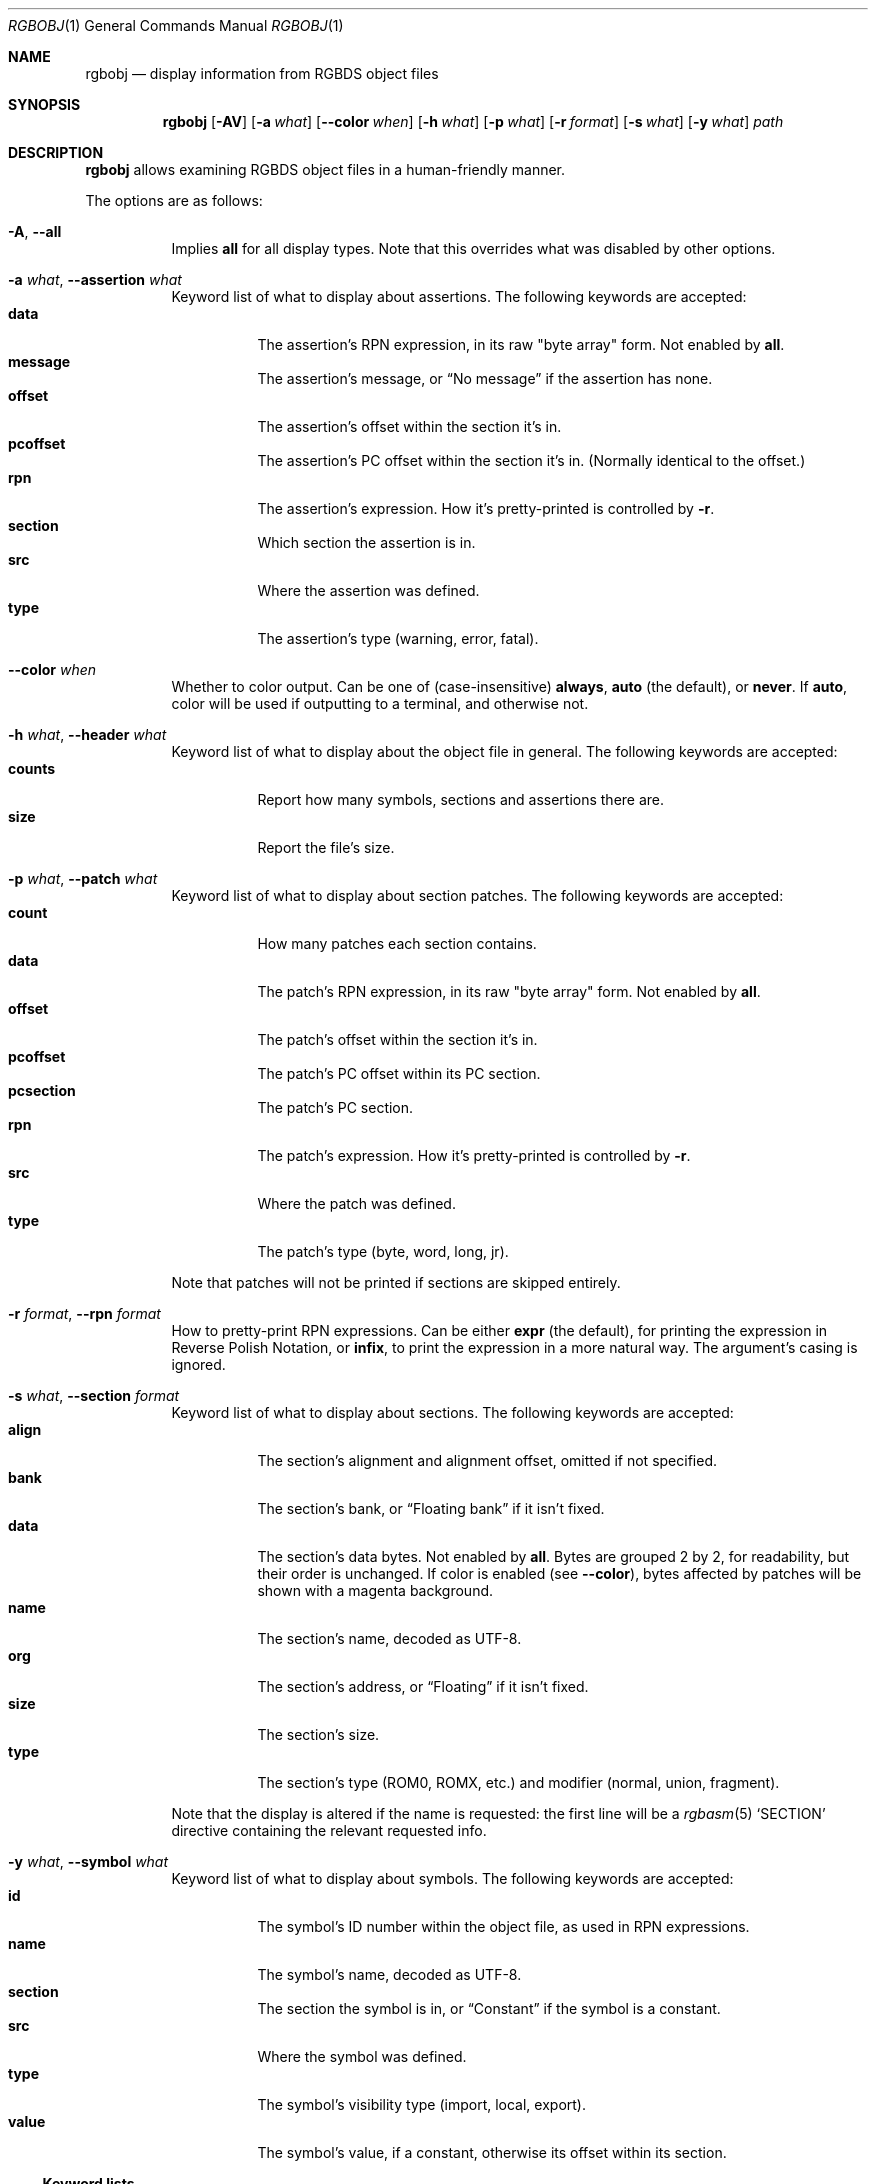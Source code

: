 .\"
.\" Copyright © 2021 Eldred Habert
.\"
.\" SPDX-License-Identifier: MIT
.\"
.Dd May 2, 2021
.Dt RGBOBJ 1
.Os
.Sh NAME
.Nm rgbobj
.Nd display information from RGBDS object files
.Sh SYNOPSIS
.Nm
.Op Fl AV
.Op Fl a Ar what
.Op Fl Fl color Ar when
.Op Fl h Ar what
.Op Fl p Ar what
.Op Fl r Ar format
.Op Fl s Ar what
.Op Fl y Ar what
.Ar path
.Sh DESCRIPTION
.Nm
allows examining RGBDS object files in a human-friendly manner.
.Pp
The options are as follows:
.Bl -tag -width Ds
.It Fl A , Fl Fl all
Implies
.Cm all
for all display types.
Note that this overrides what was disabled by other options.
.It Fl a Ar what , Fl Fl assertion Ar what
Keyword list of what to display about assertions.
The following keywords are accepted:
.Bl -tag -width Ds -compact
.It Cm data
The assertion's RPN expression, in its raw "byte array" form.
Not enabled by
.Cm all .
.It Cm message
The assertion's message, or
.Dq \&No message
if the assertion has none.
.It Cm offset
The assertion's offset within the section it's in.
.It Cm pcoffset
The assertion's PC offset within the section it's in.
.Pq Normally identical to the offset.
.It Cm rpn
The assertion's expression.
How it's pretty-printed is controlled by
.Fl r .
.It Cm section
Which section the assertion is in.
.It Cm src
Where the assertion was defined.
.It Cm type
The assertion's type (warning, error, fatal).
.El
.It Fl Fl color Ar when
Whether to color output.
Can be one of (case-insensitive)
.Cm always , auto
(the default), or
.Cm never .
If
.Cm auto ,
color will be used if outputting to a terminal, and otherwise not.
.It Fl h Ar what , Fl Fl header Ar what
Keyword list of what to display about the object file in general.
The following keywords are accepted:
.Bl -tag -width Ds -compact
.It Cm counts
Report how many symbols, sections and assertions there are.
.It Cm size
Report the file's size.
.El
.It Fl p Ar what , Fl Fl patch Ar what
Keyword list of what to display about section patches.
The following keywords are accepted:
.Bl -tag -width Ds -compact
.It Cm count
How many patches each section contains.
.It Cm data
The patch's RPN expression, in its raw "byte array" form.
Not enabled by
.Cm all .
.It Cm offset
The patch's offset within the section it's in.
.It Cm pcoffset
The patch's PC offset within its PC section.
.It Cm pcsection
The patch's PC section.
.It Cm rpn
The patch's expression.
How it's pretty-printed is controlled by
.Fl r .
.It Cm src
Where the patch was defined.
.It Cm type
The patch's type (byte, word, long, jr).
.El
.Pp
Note that patches will not be printed if sections are skipped entirely.
.It Fl r Ar format , Fl Fl rpn Ar format
How to pretty-print RPN expressions.
Can be either
.Cm expr
(the default), for printing the expression in Reverse Polish Notation, or
.Cm infix ,
to print the expression in a more natural way.
The argument's casing is ignored.
.It Fl s Ar what , Fl Fl section Ar format
Keyword list of what to display about sections.
The following keywords are accepted:
.Bl -tag -width Ds -compact
.It Cm align
The section's alignment and alignment offset, omitted if not specified.
.It Cm bank
The section's bank, or
.Dq Floating bank
if it isn't fixed.
.It Cm data
The section's data bytes.
Not enabled by
.Cm all .
Bytes are grouped 2 by 2, for readability, but their order is unchanged.
If color is enabled
.Pq see Fl Fl color ,
bytes affected by patches will be shown with a magenta background.
.It Cm name
The section's name, decoded as UTF-8.
.It Cm org
The section's address, or
.Dq Floating
if it isn't fixed.
.It Cm size
The section's size.
.It Cm type
The section's type (ROM0, ROMX, etc.) and modifier (normal, union, fragment).
.El
.Pp
Note that the display is altered if the name is requested: the first line will be a
.Xr rgbasm 5
.Ql SECTION
directive containing the relevant requested info.
.It Fl y Ar what , Fl Fl symbol Ar what
Keyword list of what to display about symbols.
The following keywords are accepted:
.Bl -tag -width Ds -compact
.It Cm id
The symbol's ID number within the object file, as used in RPN expressions.
.It Cm name
The symbol's name, decoded as UTF-8.
.It Cm section
The section the symbol is in, or
.Dq Constant
if the symbol is a constant.
.It Cm src
Where the symbol was defined.
.It Cm type
The symbol's visibility type (import, local, export).
.It Cm value
The symbol's value, if a constant, otherwise its offset within its section.
.El
.El
.Ss Keyword lists
A keyword list is a comma-separated list of case-insensitive keywords, with whitespace ignored around the keywords.
Trailing commas are not allowed (though this is subject to change in the future).
A keyword can be prefixed with a dash
.Ql -
to negate it; note that whitespace is not permitted between the dash and the keyword, and that the first keyword in a list may not be negated.
The special keywords
.Ql all
and
.Ql none
are also accepted, enabling or disabling all keywords (or vice-versa if negated), unless specified otherwise.
.Pp
Keyword lists can be omitted, in which case they default to their "min" value, as specified in their respective description.
If the option is omitted entirely, however, nothing will be selected, and thus, nothing will be printed.
.Sh EXAMPLES
Display almost all info ("verbose"):
.Dl $ rgbobj -A player.o
.Pp
Display everything ("super verbose"):
.Dl $ rgbobj -A -s data -p data player.o
.Sh CAVEATS
The output format is designed for human consumption, and may change from release to release.
Use in scripts is at your own responsibility; it is instead recommended to parse the object files directly, as documented in
.Xr rgbds 5 .
.Pp
The usual option parsing precautions apply: if the file path to be processed begins with a dash, it will be treated as an option.
Similarly, if the file name follows an option taking a keyword list, but the keyword list is omitted, then the file path will be treated as a keyword list.
.Ql --
can bypass these problems:
.Dl $ rgbobj -s all -- -funky-.o
.Dl $ rgbobj -p count -s -- entities.o
.Pp
Excess bytes left after all data has been properly read are silently ignored.
This may be turned into a warning in the future.
.Pp
Note that the entire object file is read no matter what info was required for printing, so the program will fail regardless if the object file is too corrupt, including if it has been truncated.
.Pq Padding the file with zeros might work around this, though not always.
.Sh BUGS
The reported size
.Pq Ql Fl h Cm size
is the file's total size, not how large the object data is.
It may also report 0 bytes, e.g. if the input file is a FIFO.
.Pp
The output format may be flakey if not requesting at least the name when it's present.
.Pp
Please report other bugs on
.Lk https://github.com/ISSOtm/rgbobj/issues GitHub .
.Sh SEE ALSO
.Xr rgbasm 1 ,
.Xr rgblink 1 ,
.Xr rgbds 5 ,
.Xr rgbds 7
.Sh HISTORY
.Nm
was written by Eldred Habert (ISSOtm), based on an earlier C version by Bob Koon (BlitterObject) which fell behind updates to RGBDS.
